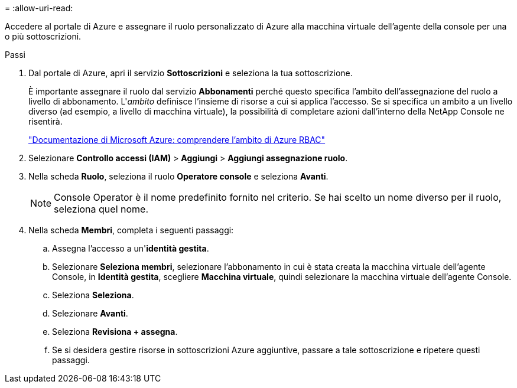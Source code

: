 = 
:allow-uri-read: 


Accedere al portale di Azure e assegnare il ruolo personalizzato di Azure alla macchina virtuale dell'agente della console per una o più sottoscrizioni.

.Passi
. Dal portale di Azure, apri il servizio *Sottoscrizioni* e seleziona la tua sottoscrizione.
+
È importante assegnare il ruolo dal servizio *Abbonamenti* perché questo specifica l'ambito dell'assegnazione del ruolo a livello di abbonamento.  L'_ambito_ definisce l'insieme di risorse a cui si applica l'accesso.  Se si specifica un ambito a un livello diverso (ad esempio, a livello di macchina virtuale), la possibilità di completare azioni dall'interno della NetApp Console ne risentirà.

+
https://learn.microsoft.com/en-us/azure/role-based-access-control/scope-overview["Documentazione di Microsoft Azure: comprendere l'ambito di Azure RBAC"^]

. Selezionare *Controllo accessi (IAM)* > *Aggiungi* > *Aggiungi assegnazione ruolo*.
. Nella scheda *Ruolo*, seleziona il ruolo *Operatore console* e seleziona *Avanti*.
+

NOTE: Console Operator è il nome predefinito fornito nel criterio.  Se hai scelto un nome diverso per il ruolo, seleziona quel nome.

. Nella scheda *Membri*, completa i seguenti passaggi:
+
.. Assegna l'accesso a un'*identità gestita*.
.. Selezionare *Seleziona membri*, selezionare l'abbonamento in cui è stata creata la macchina virtuale dell'agente Console, in *Identità gestita*, scegliere *Macchina virtuale*, quindi selezionare la macchina virtuale dell'agente Console.
.. Seleziona *Seleziona*.
.. Selezionare *Avanti*.
.. Seleziona *Revisiona + assegna*.
.. Se si desidera gestire risorse in sottoscrizioni Azure aggiuntive, passare a tale sottoscrizione e ripetere questi passaggi.




